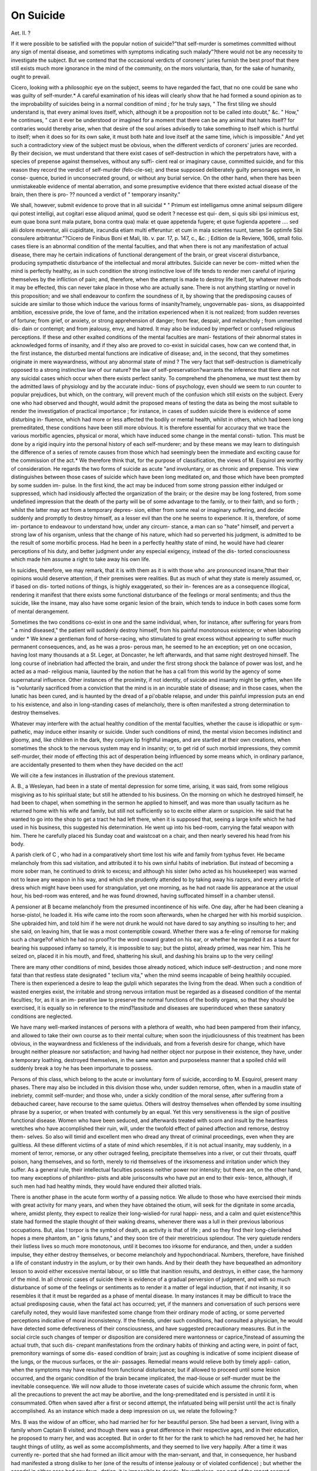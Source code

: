 On Suicide
============

Aet. II. ?

If it were possible to be satisfied with the popular notion of
suicide?"that self-murder is sometimes committed without any
sign of mental disease, and sometimes with symptoms indicating
such malady"?there would not be any necessity to investigate the
subject. But we contend that the occasional verdicts of coroners'
juries furnish the best proof that there still exists much more
ignorance in the mind of the community, on the mors voluntaria,
than, for the sake of humanity, ought to prevail.

Cicero, looking with a philosophic eye on the subject, seems to
have regarded the fact, that no one could be sane who was guilty
of self-murder.* A careful examination of his ideas will clearly
show that he had formed a sound opinion as to the improbability
of suicides being in a normal condition of mind ; for he truly says,
" The first tiling we should understand is, that every animal loves
itself, which, although it be a proposition not to be called into
doubt," &c. " How," he continues, " can it ever be understood or
imagined for a moment that there can be any animal that hates
itself? for contraries would thereby arise, when that desire of
the soul arises advisedly to take something to itself which is
hurtful to itself; when it does so for its own sake, it must both
hate and love itself at the same time, ivhich is impossible."
And yet such a contradictory view of the subject must be
obvious, when the different verdicts of coroners' juries are
recorded. By their decision, we must understand that there
exist cases of self-destruction in which the perpetrators have,
with a species of prepense against themselves, without any suffi-
cient real or imaginary cause, committed suicide, and for this
reason they record the verdict of self-murder (felo-cle-se); and
these supposed deliberately guilty personages were, in conse-
quence, buried in unconsecrated ground, or without any burial
service. On the other hand, when there has been unmistakeable
evidence of mental aberration, and some presumptive evidence
that there existed actual disease of the brain, then there is pro- ??
nounced a verdict of " temporary insanity."

We shall, however, submit evidence to prove that in all suicidal
* " Primum est intelligamus omne animal seipsum diligere qui potest
intelligi, aut cogitari esse aliquod animal, quod se oderit ? necesse est qui-
dem, si quis sibi ipsi inimicus est, eum quae bona sunt mala putare, bona contra
qua) mala: et quae appetenda fugere; et quse fugienda appetere .... sed alii
dolore moventur, alii cupiditate, iracundia etiam multi efferuntur: et cum in
mala scientes ruunt, tamen Se optimfe Sibi consulere arbitrantur."?Cicero de
Finibus Boni et Mali, lib. v. par. 17, p. 147, c., &c. ; Edition de la Reviere, 1606,
small folio. 
cases tliere is an abnormal condition of the mental faculties, and
that when there is not any manifestation of actual disease, there
may he certain indications of functional derangement of the brain,
or great visceral disturbance, producing sympathetic disturbance of
the intellectual and moral attributes. Suicide can never be com-
mitted when the mind is perfectly healthy, as in such condition
the strong instinctive love of life tends to render men careful of
injuring themselves by the infliction of pain; and, therefore, when
the attempt is made to destroy life itself, by whatever methods it
may be effected, this can never take place in those who are actually
sane. There is not anything startling or novel in this proposition;
and we shall endeavour to confirm the soundness of it, by showing
that the predisposing causes of suicide are similar to those which
induce the various forms of insanity?namely, ungovernable pas-
sions, as disappointed ambition, excessive pride, the love of fame,
and the irritation experienced when it is not realized; from sudden
reverses of fortune; from grief, or anxiety, or strong apprehension of
danger; from fear, despair, and melancholy ; from unmerited dis-
dain or contempt; and from jealousy, envy, and hatred. It may
also be induced by imperfect or confused religious perceptions. If
these and other exalted conditions of the mental faculties are mani-
festations of their abnormal states in acknowledged forms of
insanity, and if they also are proved to co-exist in suicidal cases,
how can we contend that, in the first instance, the disturbed
mental functions are indicative of disease; and, in the second,
that they sometimes originate in mere waywardness, without any
abnormal state of mind ? The very fact that self-destruction is
diametrically opposed to a strong instinctive law of our nature?
the law of self-preservation?warrants the inference that tliere are
not any suicidal cases which occur when there exists perfect
sanity. To comprehend the phenomena, we must test them
by the admitted laws of physiology and by the accurate induc-
tions of psychology, even should we seem to run counter to
popular prejudices, but which, on the contrary, will prevent
much of the confusion which still exists on the subject.
Every one who had observed and thought, would admit the
proposed means of testing the data as being the most suitable to
render the investigation of practical importance ; for instance, in
cases of sudden suicide there is evidence of some disturbing in-
fluence, which had more or less affected the bodily or mental
health, whilst in others, which had been long premeditated, these
conditions have been still more obvious. It is therefore essential
for accuracy that we trace the various morbific agencies, physical
or moral, which have induced some change in the mental consti-
tution. This must be done by a rigid inquiry into the personal
history of each self-murderer; and by these means we may learn to distinguish the difference of a series of remote causes from
those which had seemingly been the immediate and exciting cause
for the commission of the act.* We therefore think that, for the
purpose of classification, the views of M. Esquirol are worthy of
consideration. He regards the two forms of suicide as acute "and
involuntary, or as chronic and prepense. This view distinguishes
between those cases of suicide which have been long meditated
on, and those which have been prompted by some sudden im-
pulse. In the first kind, the act may be induced from some strong
passion either indulged or suppressed, which had insidiously
affected the organization of the brain; or the desire may be long
fostered, from some undefined impression that the death of the
party will be of some advantage to the family, or to their faith,
and so forth ; whilst the latter may act from a temporary depres-
sion, either from some real or imaginary suffering, and decide
suddenly and promptly to destroy himself, as a lesser evil than
the one he seems to experience. It is, therefore, of some im-
portance to endeavour to understand how, under any circum-
stance, a man can so "hate" himself, and pervert a strong law
of his organism, unless that the change of his nature, which
had so perverted his judgment, is admitted to be the result of
some morbific process. Had he been in a perfectly healthy state
of mind, he would have had clearer perceptions of his duty, and
better judgment under any especial exigency, instead of the dis-
torted consciousness which made him assume a right to take away
his own life.

In suicides, therefore, we may remark, that it is with them as it
is with those who .are pronounced insane,?that their opinions
would deserve attention, if their premises were realities. But as
much of what they state is merely assumed, or, if based on dis-
torted notions of things, is highly exaggerated, so their in-
ferences are as a consequence illogical, rendering it manifest
that there exists some functional disturbance of the feelings or
moral sentiments; and thus the suicide, like the insane, may also
have some organic lesion of the brain, which tends to induce in
both cases some form of mental derangement.

Sometimes the two conditions co-exist in one and the same
individual, when, for instance, after suffering for years from " a
mind diseased," the patient will suddenly destroy himself, from
his painful monotonous existence; or when labouring under
* We knew a gentleman fond of horse-racing, who stimulated to great excess
without appearing to suffer much permanent consequences, and, as he was a pros-
perous man, he seemed to he an exception; yet on one occasion, having lost many
thousands at a St. Leger, at Doncaster, he left afterwards, and that same night
destroyed himself. The long course of inebriation had affected the brain, and
under the first strong shock the balance of power was lost, and he acted as a mad-
religious mania, liaunted by the notion that he has a call from
this world by the agency of some supernatural influence.
Other instances of the proximity, if not identity, of suicide
and insanity might be grtfen, when life is "voluntarily sacrificed
from a conviction that the mind is in an incurable state of
disease; and in those cases, when the lunatic has been cured, and
is haunted by the dread of a pi'obable relapse, and under this
painful impression puts an end to his existence, and also in
long-standing cases of melancholy, there is often manifested a
strong determination to destroy themselves.

Whatever may interfere with the actual healthy condition of
the mental faculties, whether the cause is idiopathic or sym-
pathetic, may induce either insanity or suicide. Under such
conditions of mind, the mental vision becomes indistinct and
gloomy, and, like children in the dark, they conjure lip frightful
images, and are startled at their own creations, when sometimes
the shock to the nervous system may end in insanity; or, to get
rid of such morbid impressions, they commit self-murder, their
mode of effecting this act of desperation being influenced by some
means which, in ordinary parlance, are accidentally presented to
them when they have decided on the act!

We will cite a few instances in illustration of the previous
statement.

A. B., a Wesleyan, had been in a state of mental depression for
some time, arising, it was said, from some religious misgiving as
to his spiritual state; but still he attended to his business. On
the morning on which he destroyed himself, he had been to
chapel, when something in the sermon he applied to himself, and
was more than usually taciturn as he returned home with his wife
and family, but still not sufficiently so to excite either alarm or
suspicion. He said that he wanted to go into the shop to get a
tract he had left there, when it is supposed that, seeing a large
knife which he had used in his business, this suggested his
determination. He went up into his bed-room, carrying the fatal
weapon with him. There he carefully placed his Sunday coat
and waistcoat on a chair, and then nearly severed his head from
his body.

A parish clerk of C , who had in a comparatively short
time lost his wife and family from typhus fever. He became
melancholy from this sad visitation, and attributed it to his own
sinful habits of inebriation. But instead of becoming a more
sober man, he continued to drink to excess; and although his
sister (who acted as his housekeeper) was warned not to leave
any weapon in his way, and which she prudently attended to by
taking away his razors, and every article of dress which might
have been used for strangulation, yet one morning, as he had not
raade liis appearance at the usual hour, his bed-room was entered,
and he was found drowned, having suffocated himself in a
chamber utensil.

A pensioner at B  became melancholy from the presumed
incontinence of his wife. One day, after he had been cleaning a
horse-pistol, he loaded it. His wife came into the room soon
afterwards, when he charged her with his morbid suspicion. She
upbraided him, and told him if he were not drunk he would not
have dared to say anything so insulting to her; and she said, on
leaving him, that lie was a most contemptible coward. Whether
there was a fe-eling of remorse for making such a charge?of which
he had no proof?or the word coward grated on his ear, or whether
he regarded it as a taunt for bearing his supposed infamy so
tamely, it is impossible to say; but the pistol, already primed,
was near him. This he seized on, placed it in his mouth, and
fired, shattering his skull, and dashing his brains up to the very
ceiling!

There are many other conditions of mind, besides those already
noticed, which induce self-destruction ; and none more fatal than
that restless state designated " teclium vita," when the mind
seems incapable of being healthily occupied. There is then
experienced a desire to leap the gulpli which separates the living
from the dead. When such a condition of wasted energies exist,
the irritable and strong nervous irritation must be regarded as a
diseased condition of the mental faculties; for, as it is an im-
perative law to preserve the normal functions of the bodily organs,
so that they should be exercised, it is equally so in reference to
the mind?lassitude and diseases are superinduced when these
sanatory conditions are neglected.

We have many well-marked instances of persons with a plethora
of wealth, who had been pampered from their infancy, and
allowed to take their own course as to their mental culture;
when soon the injudiciousness of this treatment has been obvious,
in the waywardness and fickleness of the individuals, and from a
feverish desire for change, which have brought neither pleasure
nor satisfaction; and having had neither object nor purpose in
their existence, they have, under a temporary loathing, destroyed
themselves, in the same wanton and purposeless manner that a
spoiled child will suddenly break a toy he has been importunate
to possess.

Persons of this class, which belong to the acute or involuntary
form of suicide, according to M. Esquirol, present many phases.
There may also be included in this division those who, under
sudden remorse, often, when in a maudlin state of inebriety,
commit self-murder; and those who, under a sickly condition of
the moral sense, after suffering from a debauched career, have
recourse to the same quietus. Others will destroy themselves
when offended by some insulting phrase by a superior, or when
treated with contumely by an equal. Yet this very sensitiveness
is the sign of positive functional disease. Women who have been
seduced, and afterwards treated with scorn and insult by the
heartless wretches who have accomplished their ruin, will, under
the twofold effect of pained affection and remorse, destroy them-
selves. So also will timid and excellent men who dread any
threat of criminal proceedings, even when they are guiltless. All
these different victims of a state of mind which resembles, if it is
not actual insanity, may suddenly, in a moment of terror,
remorse, or any other outraged feeling, precipitate themselves
into a river, or cut their throats, quaff poison, hang themselves,
and so forth, merely to rid themselves of the irksomeness and
irritation under which they suffer. As a general rule, their
intellectual faculties possess neither power nor intensity; but
there are, on the other hand, too many exceptions of philanthro-
pists and able jurisconsults who have put an end to their exis-
tence, although, if such men had had healthy minds, they would
have endured their allotted trials.

There is another phase in the acute form worthy of a passing
notice. We allude to those who have exercised their minds with
great activity for many years, and when they have obtained the
otium, will seek for the dignitate in some arcadia, where, amidst
plenty, they expect to realize their long-wislied-for rural happi-
ness, and a calm and quiet existence?this state had formed the
staple thought of their waking dreams, whenever there was a lull
in their previous laborious occupations. But, alas ! torpor is the
symbol of death, as activity is that of life ; and so they find their
long-clierished hopes a mere phantom, an " ignis fatuns," and
they soon tire of their meretricious splendour. The very quietude
renders their listless lives so much more monotonous, until it
becomes too irksome for endurance, and then, under a sudden
impulse, they either destroy themselves, or become melancholy
and hypochondriacal. Numbers, therefore, have finished a life
of constant industry in the asylum, or by their own hands. And
by their death they have bequeathed an admonitory lesson to
avoid either excessive mental labour, or so little that inanition
results, and destroys, in either case, the harmony of the mind.
In all chronic cases of suicide there is evidence of a gradual
perversion of judgment, and with so much disturbance of some
of the feelings or sentiments as to render it a matter of legal
induction, that if not insanity, it so resembles it that it must be
regarded as a phase of mental disease. In many instances it may
be difficult to trace the actual predisposing cause, when the fatal
act has occurred; yet, if the manners and conversation of such
persons were carefully noted, they would liave manifested some
change from their ordinary mode of acting, or some perverted
perceptions indicative of moral inconsistency. If the friends,
under such conditions, had consulted a physician, he would have
detected some defectiveness of their consciousness, and have
suggested precautionary measures. But in the social circle such
changes of temper or disposition are considered mere wantonness
or caprice,?instead of assuming the actual truth, that such dis-
crepant manifestations from the ordinary habits of thinking and
acting were, in point of fact, premonitory warnings of some dis-
eased condition of brain; just as coughing is indicative of some
incipient disease of the lungs, or the mucous surfaces, or the air-
passages. Remedial means would relieve both by timely appli-
cation, when the symptoms may have resulted from functional
disturbance; but if allowed to proceed until some lesion occurred,
and the organic condition of the brain became implicated, the
mad-liouse or self-murder must be the inevitable consequence.
We will now allude to those inveterate cases of suicide which
assume the chronic form, when all the precautions to prevent the
act may be abortive, and the long-premeditated end is persisted in
until it is consummated. Often when saved after a first or second
attempt, the infatuated being will persist until the act is finally
accomplished. As an instance which made a deep impression
on us, we relate the following:?

Mrs. B was the widow of an officer, who had married her
for her beautiful person. She had been a servant, living with a
family whom Captain B  visited; and though there was a
great difference in their respective ages, and in their education, he
proposed to marry her, and was accepted. But in order to fit
her for the rank to which he had removed her, he had her taught
things of utility, as well as some accomplishments, and they
seemed to live very happily. After a time it was currently re-
ported that she had formed an illicit amour with the man-servant,
and that, in consequence, her husband had manifested a strong
dislike to her (one of the results of intense jealousy or of violated
confidence) ; but whether the scandal in either case had any foun-
dation, it is impossible to decide. Nevertheless, one part of the
report seemed correct,?they did not live so harmoniously as they
had previously done. The captain had a short and sudden ill-
ness, and was gathered to his fathers, attended with military
honours. His widow covered herself, not with sackcloth and
ashes, but deep crape, and seemed greatly affected at the loss of such
a good and true man. He left her independent, but not rich, and
she continued to live in a respectable position. Soon after this
event the man-servant married, and Mrs. B?;? began to droop,
and became melancholy; and the gossips affirmed that she was
piqued that lier paramour liad forsaken her, and that her mental
disease arose from the chagrin of offended vanity, and some re-
morse that she had sinned against the man who had treated her
so generously, and with so much consideration. Instead of rally-
ing, her mental sickness assumed a more chronic form ; and one
day our quiet and respectable neighbourhood was startled by the
report that " Mrs. B  had cut her own throat!" Knowing
her medical man, some of our family inquired as to the correct-
ness of this statement, and he confirmed its literal truth. The
wound was not mortal, but she was weak from loss of blood, yet
.it was thought she would recover; but a nurse was placed to
watch, lest she should attempt to tear open the wound. After a
few weeks we saw her, pale yet beautiful, and with such a melan-
choly expression as would have rendered her a charming model
for a Magdalen. Months passed away, and she seemed, if not
happy, yet reconciled to life. She renewed her pastimes, and
occasionally saw company. Yet when it was supposed that she
liad recovered her mental health, we heard that she had lmng
herself! The servant, who found her suspended, cut her down
and sent for a medical man. She was again restored to life, when
she expressed her deep regret that she had been guilty of such
an act.

Her remorse must have been the result of some real or imagi-
nary cause; for about six weeks after the latter circumstance, she
went out one morning very early, dressed in a riding-habit, but
not returning to breakfast, a hue-and-cry was raised, and after a
search of some hours, she was discovered drowned in a mill-
pond. Though dead, she looked beautiful. Her long brown
eyelashes, though closed, and her rich profusion of the same
coloured hair, contrasted well with her dark-green habit, and
gave her the appearance of one in a calm sleep ; but in her hands
there was grass, which she must have seized from the bank, as if
there had been some sudden return of healthy consciousness, and
a desire to prevent the death she had so perseveringly sought.
The latter may have resulted from the sudden plunge into the
cold water, and the tonic effect it temporarily produced on her
brain ; but she was too much entangled by her dress to save her
self, and the current was so strong that she had drifted a long-
way from the place where her hat lay. The verdict of the jury
was " Temporary insanity."

In this case, however imperfectly sketched, there is sufficient
data to trace the predisposing causes of her morbid condition.
Any woman who had yielded to her prepossession in favour of
one in an inferior grade, would have both her affection and vanity
pained^ if he proved worthless and untrustworthy. In Mrs.
13 's case, she had been neglected by the very man to whom
slie had sacrificed honour and conjugal duties; and there was,
besides, " the still small voice" that taunted that she had sinned too
deeply even for repentance, as she could not now compensate for
the injury she had done to her excellent husband ; and young and
beautiful though she continued, her remorse was so great that she
loathed her existence ! Yet no one would affirm, if this history
of the causes which induced her mental condition is correct, that
she was sane when she persisted in the fixed idea of destroying
herself. The evidence submitted is important, as showing how
the balance may be disturbed in a sensitive mind, when the
moral sense becomes morbidly affected; and we have some clu&
to explain the whole change in her mental constitution, and the
derangement which subsequently supervened?a derangement
which tended to subvert the instinctive love of life, and to induce
a constant desire for its annihilation. We might say, that even
when a verdict of " Not proven" is substituted, so far as the actual
guilt of such a being,?yet the whole history of the case, and the
catastrophe, renders it a matter of presumptive proof that there
was some painful state of the moral sentiments, which had quite
metamorphosed one fitted for healthy enjoyment to seek for death
in the midst of more means of happiness than she could ever have
anticipated.

We will now give a case, when a similar result ensued, not
from any moral delinquency, but from a threat to prefer a charge
which would fix a stigma on one whose character was un-
blemished. We quote the facts from the narrative portion of a
lecture delivered by E. P. Hurlbut, Esq., before the Mechanics'
Institution of New York, " On the Legal Protection of the Sen-
timents and Feelings." After many apposite and sound views
having reference to his especial subject, the lecturer said:?
" Many of you, doubtless, remember a case of suicide by a young
gentleman in this city, some two years ago, who rushed to the top of
his house, which was three stories high, and precipitated himself thence
upon the pavement below, thus occasioning his awful and instantaneous
death. A few weeks before this melancholy event he was in perfect
health, mingling with fellow-citizens, having their highest respect, and
the attachment of many warm and devoted friends. His domestic
character was a model of the most affectionate kindness and perfect
devotion to the happiness of his mother (his only surviving parent)
and his brothers and sisters. His charities were liberal; no worthy
applicant for aid went away empty from his door. He was generous
to a fault. His integrity was of the highest order, and he preserved the
most unsullied honour ; it was his soul?his life. In fine, he was one
of the noblest young men I had ever known, and one whose memory
I shall always cherish to the latest hour of my life. I would it were
divested of the story of his unhappy fate !

" A few days before his melancholy death he called upon me, under
great excitement of mind, and stated to me, more as a friend than as his
professional adviser, the details of a conspiracy formed by several aban-
doned people in this city to extort money from him, one of whom had
sought his acquaintance to ask charity, and who had received pecuniary
relief at his hands. The conspirators had a scurrilous paper in their
interest, and a threat of a libellous publication had been made in its
columns. This was his concern at the time of his visit to me. I inquired
into the whole matter with great interest and anxiety. I know the
truth of his case, and I know to a moral certainty that there was not
a shadow of a just foundation for the least censure on his fair fame. I
advised his treating the conspirators with utter contempt, and to pay
them not the least attention. He soon after received from some lawyer,
who read the laws but to violate their spirit, and whose moral nature
was attuned to the work of mischief, further intimation that the con-
spiracy was to be further consummated by a suit at law. He brooded
over the matter till sleep and rest forsook him. The scurrilous print
came out with its brutal libel, and its victim fell beneath the stroke.
" When he next called upon me, which was the day after publica-
tion, I think his whole appearance was that of a maniac; and his wild
exclamations, his intense mental suffering, amounting to the most dread-
ful agony, baffled description. Alas! 1 could not soothe his wounded
spirit; he was taken to his home, and when inquired after the next
opportunity, I learned his death. This man was murdered, and the
murderers live unmolested by the law."

The lines marked in italics are ours; and we have not any
hesitation to say, that had this excellent young man, whose
moral susceptibilities were so fearfully deranged by a foul libel,
consulted a physician instead of his legal adviser (though an
estimable and intelligent man), some means would have been
suggested, and the horrid catastrophe might have been prevented.
Cases of the acute form of suicide, as M. Esquirol would have
designated the one given by Mr. Hurlbut, are rare in comparison
with those which assume a more chronic form ; and yet such acute
and sudden development of the suicidal tendency furnishes the
clearest psychological evidence of functional disturbance of the
mental constitution, indicated by defective ratiocination' and a
derangement of all the moral perceptions. Like in monomaniacs,
they have the one idea which haunts their imagination, and death
to them is the only means of exorcising it. In our experience
we have remarked that such persons are of a highly sensitive
organization, the intensity of which is greatly increased by their
nervous or bilious temperament. Examples have been already
given that the predisposing causes may he sudden pecuniary
embarrassment, real or fancied jealousy, or the dread of infamy,
and so forth, and which, by arousing into fearful activity some of
the affective faculties, destroy the mental harmony, and then in a
fit of desperation life is sacrificed. In Mr. Hurlbut's case, a man
of pure mind and life was so disturbed by threats whicli he sup-
posed would, though innocent, still stamp him with ignominy, that
liis existence became to him intolerable. Even in such acute
forms, when the suicidal act is perpetrated, there is unmistakable
evidence of positive insanity. Such disturbing influences might
occur to individuals of merely a lymphatic temperament, although
the process would be more tardy, but ultimately similar con-
sequences might result. An individual of this kind would brood
over the source of his irritation, and gradually affect the healthy
action of the brain, and then his life's drama might suddenly
terminate in an act of apparent deliberate self-destruction.

In both the acute and chronic forms of suicide, the mind is
clearly in an unsound state?an opinion which has already been
advocated in this and other journals. The cases of suicide whicli
have been regarded as exceptional, are those wherein the act has
been committed with apparent deliberation, and with a coolness
worthy of right and praiseworthy objects : such as when life has
been voluntarily sacrificed under the impression of an incurable
disease, and a deliberate determination to avoid a continuation
of the suffering experienced. But persons who have committed
suicide under such circumstances, have reasoned contrary to all
sound data, and in violation of the strong instinctive feeling of
self-preservation. It is true that they may have had their per-
ceptions sympathetically perverted by the fixed sensation of fear
with which they are impressed, and would not be regarded as
actually sane by the competent physician who had studied the
effects of suffering on the vital organs, and the disturbing in-
fluence of continued pain on the organs of thought and feeling.
So, also, although there are cases on record when persons under
pecuniary difficulties have destroyed themselves, apparently with
great coolness and deliberation, yet this should not be regarded
as any proof of their sanity, inasmuch as all who are in embar-
rassed circumstances do not destroy themselves. Hence the
inference must be, that when they do so they act insanely, being
predisposed, from some defect of their organization or education,
to distinguish what are the legitimate acts of a man's volition,
and what are interdicted in the very constitution of the mind in
its relation to the Divine Author.

The following case, which induced a jury to pronounce a ver-
dict of felo-de-se?as, in their judgment, the voluntary death was
the act of a sane man?is cited to show that even the evidence on
which that opinion was founded, furnished indubitable testimony
to the contrary. We are forced to quote from memory, having
mislaid the newspaper (published at Chelmsford) containing the
report:?

11 Some years since, a gentleman of the name of D? arrived at Saffron
Waldon, in Essex, in a post-cliaise, from Dunmow, and drove up to
the principal inn. He was by profession a surgeon-dentist.

" The morning after his arrival he called on some of the medical
men, who, finding him a man of cultivated mind, and with a respect-
able knowledge of his pursuit, promised him theii ^support. He inti-
mated his intention to deliver a lecture at the Town-hall, ' On the
Natural History of the Teeth.' He therefore issued a circular inti-
mating the evening on which it would be given, and, at the same time,
announcing that he might be consulted daily.

" Some of the medical men who attended his lecture were still more
satisfied with his qualifications, and pleased with his polite and urbane
manners. He is represented as a man with an intelligent expression,
dark eyes and hair, a blond colour, with an aquiline nose and good
mouth, and that he made a favourable impression on his auditory.
" He gave little trouble at the inn, and was rather abstemious in his
habits. On the Saturday, just a week after his arrival, he was ob-
served to be very moody; but still this did not produce any unfavourable
impression, much less any suspicion as to the actual condition of his
mind. On the contrary, it was attributed to his ill-success, as he had
had but one professional visit.

" The next morning, as he did not make his appearance for his
breakfast, some misgiving was felt, and the waiter went to see if he were
indisposed. As he received no answer when he knocked, he tried the
door, and found it locked. A forcible entrance was made, and the poor
fellow was found dead on the floor, lying in a pool of blood, as he had
effectually severed the carotids with a razor!

" It was then remembered that he had been heard pacing about his
room for some time after he retired, during which he had taken the
precaution to destroy every scrap of paper, and to cut out the marks
on his linen, as if to prevent all clue to his personal identity. And he
had also addressed a letter to the jury, prior to the performance of his
last fatal act. This document commenced by stating that he had long
battled with misfortune, and his whole life had been a series of impo-
tent struggles; that his ill-success arose from no fault of his own, so
that he had no other alternative but death. He then went on to say,
that some would deem his act as extreme cowardice; and others, that
it was one of daring presumption to his God; that this latter was a
mere personal matter between himself and his Maker, and that he
believed that the Great Author judged of motives, and that he did not
doubt of being pardoned. Then he continued thus: ' This act of mine
is clearly an act of self-murder, and the verdict must be felo-de-se
Finally, he spoke of his obligations,?that he had paid up his account
to the previous day; and lie requested that his instruments might be
sold to liquidate the remaining debt, and the surplus to be given to
the servants, to whom he had not given any gratuity, &c.
" The jury brought in the verdict he had pronounced on himself.
He was buried on the cross-roads near the town, and a stake driven
through his body."

In this brief view there is furnished evidence of unsound-
ness of mind ; for with his previous experience of the tardiness
of professional application, and with the evidence of his positive
integrity, it might have been supposed that he woukl have
avoided the expense of travelling post, and sojourning at an inn;
and that if he had been actually sane, that he would have econo-
mized his means by taking some reasonable apartments, and thus
been enabled to await with some little patience the chance of
replenishing his almost exhausted exchequer. So much for the
facts which ultimately induced him to commit suicide. But
there are other moral aspects which may be worth noting. He
seemed to lack moral courage, or any firm reliance on Providence,
otherwise he would have struggled on even had his prospects
been still more gloomy.

The jury considered that his letter furnished strong evidence
of self-felony, induced by a deliberate criminal intention against
his own person ; and that his justification, though erroneous, was
a proof of his sanity. For our part, we should decide the con-
trary by the presumptuous and contumacious manner in which
he justified his act. Had he been sane, he could not have spoken
with such flippancy of the Majesty of Heaven. It may be
said that if this constitutes a proof, then all inveterately sceptical
persons should be regarded as lunatics. If they are not so in
the eye of the law, they certainly indicate proofs of a want of
harmony of the mental faculties ; and we must decide in the case
of D , that he indicated some defective conditions of the
religious perceptions, either from some defectiveness in his mental
constitution, or by some warping from defective culture. The
inference we have drawn as to his actual abnormal state of mind
is capable of some further presumptive proof, if we investigate
what strong motive might have influenced him in urging a ver-
dict of /elo-cle-se.

We may mention, incidentally, that a gentleman at Saffron
Waldon told us "that D had a fine Oriental physiognomy,
and that he felt assured that he had been born an Israelite."
This fact would explain the difficulty, that amidst the distraction
and want of confidence resulting from his scepticism on spiritual
subjects, there seemed to lurk the prejudice of his people, that
if he could not be buried " in the cave of Machpelah," where his
ancestors lay, that he would prefer unconsecrated ground rather
than lay in the consecrated ground of any other form of religious
belief. Now, whether the suicidal act had been the result of
long deliberation, or from a sudden impulse, the insanity is obvious
from the incoherence of the reason for the act, and that his very
conclusions had simply resulted from his incapacity of perceiving
the erroneous data of his premises?so that the inferences which
had induced the deed itself were absolutely unsound, and posi-
tively absurd. If this victim had been actually sane, his crime
would be greatly aggravated; for in committing the sin he had
seemed reckless of consequences, and had added to his ill-deed
the great offence of using insulting language to Him whose law
he had determined to violate. We, however, cannot hesitate to
decide that his conduct marked one of decidedly unsound mind.
This induction is founded on positive data, particularly if we
reflect on the predisposing causes of suicide, which are found to
be precisely similar to those which induce some of the forms of
insanity, so that it would seem in all cases that it is difficult to
draw the line of demarcation. In both there is evidence of some
disease of the mental faculties.

If we were to indicate any particular form of the affection by
which to specify the perfect analogy between suicidal cases and
insanity, we would instance certain states of the domestic feelings
induced by some sudden and strong emotion which tends to make
persons so powerfully deranged, that for a time they will " play
such fantastic tricks before high heaven" as to give evidence of
some morbid aberration of mind, which might be of temporary
duration if medical aid had been procured, but which assumes a
permanent form of disease if neglected, and then it might end
in fits of despair, revenge, murder, or suicide. Nay, there are
instances of both crimes being perpetrated at one and the same
time.

The following case will illustrate the latter statement:?One
night, during our visit at H , we heard a report that Mr.
had murdered his wife, set fire to his house, and then killed him-
self. We went with some gentlemen to visit the tragic scene.
The premises had been fired at different places, in an apparently
deliberate manner. In the bed-room, in which lay the murderer
and suicide, we found the bed-curtains burnt to tinder, presenting
a crape-like mourning where the innocent victim lay, through
whose head a pistol-ball had penetrated the brain. She was
lying in a pool of blood, whilst the corpse of her husband was
stretched on the carpet, cold and stiff, with a pistol close to his
temple!

The circumstance itself excited great commiseration for the
murdered lady, as her death seemed to have been the result of
previous deliberation. This was confirmed by the evidence at
the coroner s inquest. It was proved that on the previous
Saturday the suicide had sent two poisoned loaves to his sons,
who were at a boarding-school; but, in consequence of the
tragedy taking place so soon, information was forwarded to
prevent their being eaten. It was also stated by one of the
servants, that, on hearing the pistol fired in her mistress's bed-
room, she took a light to ascertain what was the matter; that
she spoke to her mistress, hut did not receive any answer; and
that then she beheld the curtains in a blaze. In the midst of her
terror, and at the hazard of burning herself, she took means
to ascertain if her mistress was there; and just as she obtained
proof of the fact, and began to make an alarm, her master rushed
in like a fury. She fled, and he fired at her, but missed; and she
had scarcely regained her own room, when she heard another
report, and a heavy fall. All the servants screamed, and rushed
to the street; their screams, and the appearance of fire, brought
immediate assistance, when the latter was put out, and the horrid
affair was then revealed. The whole town was in a state of
excitement, and every one marvelled what could have been the
cause for such a series of unnatural and savage acts.

Mr. was reputed to be a rich merchant; was a professor
of religion; and lived, to all appearance, on terms of affection with
his wife and family?so much so, that it was observed that, when
he went for a morning walk, or to church, some of his children
usually accompanied him. Besides, he was a man of gentlemanly
bearing, seemingly kind in his manners, and generally punctual
in his engagements. But, on investigation, it was discovered
that his affairs were embarrassed; he had two establishments
to keep, and two families to clothe and feed; for it appeared he
had had a paramour with whom he cohabited, either before or
soon after his marriage. To understand, therefore, the probable
condition of his mind prior to the final catastrophe, we must
reflect that he was not like a common, vulgar, uneducated man;
he was well versed in his relative duties to his family, to society,
and to his God; and he could not blink the sinfulness of his
career, and the despicable acts he had to commit in order to con-
ceal his immoral conduct;?then, again, his affairs had become so
involved, that he could not continue to ward off the infamy of
his conduct. These things, conjointly, must have fretted him
greatly, and affected his moral sense, whose "still small voice"
must have continually tortured him, and denounced his follies
and his crimes,?and thus he was ultimately driven mad. For one
of the strongest collateral evidences of his insanity is manifested
by the fact that, whilst he endeavoured to destroy his legitimate
children and his wife (a most charming woman), he did not try
to injure those who, in the eye of the law and in the judgment of
society, had not similar claims on him.

Who could pronounce Mr. to be sane ? He had placed
tallow candles in different cupboards, which he set fire to just
about the time he had intended to shoot his wife and himself,
under the unsound assumption that his whole residence would be
burned to the ground, and that then no evidence would exist to
implicate him, or to explain the origin of the horrid affair. If
his mind had been in a healthy state when he concocted his
diabolical scheme, he would have been certain of exposure and in-
famy ; he would have thought, that if the servants smelt fire, or the
flames were visible,?and if to these be added the report of pistols,
he would have calculated that alarm would be given, and that, as
a natural consequence, the double murder would be discovered,
and that an exposure would be made of his immoral duplicity,
and the desperate condition of his pecuniary affairs.

We have deemed it right to mention these facts, as, by their
means, we can trace all the incidents which predisposed the state
of his'mental faculties, and induced the fearful tragedy we have
narrated. His duplicity caused too much strain and tension on
the brain, and could only tend to mental derangement. He used
to go to the counting-house, and return to dine with his family;
but much of the time which should have been spent in business
was devoted to his immoral purposes. Can it then be wondered
at, that he was in a constant state of irritation ? And he must
have had an incessant struggle how to rid himself of his moral
annoyance, and to relieve himself of his pecuniary liabilities, until
at length his own preservation became the all-absorbing subject
of his mind. This constant painful excitement made him dwell
on the means of avoiding certain infamy; this one thought
engrossed his whole attention; and it at length manifested so
much intensity, that his judgment lost its influence, and his
moral sense became so depraved, that it could no longer exert
any restraining influence over his conduct. And when the
balance of power was thus lost, the selfish idea then suggested
no other alternative?infamy or annihilation! In the arrange-
ments he made, he showed an absence of all common sense?a
mere muddled state of brain, which defeated bis own tortuous
policy, and thwarted the intention of the result of his desperate
plan. If he had not been a slave or a coward,?made so by his
strong desire to prevent the public disgrace that awaited him,
should any exposition of his conduct take place,?he would not
have attempted to kill his own offspring with poison, murdered
his wife, attempted the life of a servant, set fire to his house, and,
as a finale, destroyed himself.

There is one practical lesson derived from this melancholy and
fatal history?namely, that when any of the feelings obtain such
despotic influence, there cannot be any sane perception, and self-
control is then more or less defective; and then the intensity of
the selfish propensities increases inversely, in proportion as the
moral sentiments become torpid,?the latter lose all influence
over the actions, whilst reason is too feeble to whisper a protest
so as to restrain or save the victim of passion, even when the
most criminal actions are contemplated. In the case of Mr. ,
there was a feverish condition of mind; he either had not time, or
else he could not deliberate on the consequences; and then he
was the victim of disease, hurried onwards to the frightful gulf
without one thought of the actual danger until he had perpe-
trated the first deed of violence, and was then driven irresistibly
on, and in a reckless and desperate mood consummated the last
act of madness.

We think it not improbable that many domestic tragedies are the
result of some moral compromise in the first instance, and not
always from any strong natural criminal tendency. Whatever,
therefore, tends to affect the mind's harmony, is fatal to its health.
It matters not what the disturbing influence may be,?if it disturbs
the whole thinking process, then it is certain to induce some
form of mental alienation. Whatever, then, may become a fixed
idea, assumes a palpability, having all the vividness of an actual
picture, which so impresses the mental vision, that every other
thought is rendered confused and indistinct, until a sensation is
experienced that the only way of getting rid of the phantasma is by
self-murder. We think, in Mr. 's case, the verdict of the jury
was " Temporary insanityand they were right in saying so, par-
ticularly as it was remembered that for some weeks before the sad
occurrence there was observed some alteration in his manner.
He was more irritable, and less attentive to his toilet; he drank
more wine, was more abstracted and taciturn, and betrayed more
impatience than was his wont. If these symptoms had been re-
garded as indicating some abnormal condition of the mental
faculties, the miserable result might have been prevented.
In cases where there has not existed any criminal predisposi-
tion to account for these forms of mental derangement, yet some-
what similar results may be induced by an over-sensitiveness of
the nervous system, often from extreme anxiety arising from
great pecuniary difficulties. We could cite some interesting
illustrations, where a chronic form of disease has disturbed the
mind's sanity. The various agencies may act insidiously, until
there is some positive injury to the organization of the brain.
Other important vital organs may be implicated, which, react-
ing on the seat of thought and feeling, aggravate the symp-
toms in the ratio of their disturbing influence. Dr Mantell says
that?

" During the last twenty-five years many cases of suicide have come
under my notice, in which the mental hallucination which led to self-
destruction had depended on lesions of the brain, occasioned by slight
or neglected injuries of the head, to which neither the patient nor his
friends attached any importance. In several instances of self-destruc-
tion without any assignable moral cause, and in which no previous
signs of fatuity or insanity were manifested, I have found, on a post-
if mortem examination, either circumscribed induration, or softening of
the brain, or thickness and adhesions of some portions. The convic-
tion was therefore forced on my mind, that very many of the so-called
nervous or hypochondriacal affections, which are generally considered
imaginary, and dependent on mental emotions, are ascribable to phy-
sical causes, and frequently originate from slight lesions of the brain."
The effect of cold and hunger may induce insanity and suicide,
and which fact is vividly described by Baron Larry as occurring
on the retreat of the French army after the burning of Moscow.
We also know that great misfortunes or deep humiliation to the
proud and sensitive when they become the recipients of alms,
that this degradation will so affect them, that the whole chylo-
poietic viscera become disturbed in their functions, and in their
turn aggravate the morbid condition of the mental faculties.
Thus some painful emotions may so affect the liver, and a state
may be induced of morbid depression, and which may for a time
exist with symptoms of self-destruction, and yet if cured before
the brain is organically affected, the symptoms also cease, and a
healthy instinctive self-preservation supersedes the previously
painful condition. On the contrary, if the hypochondriac is
neglected, under the erroneous impression that the complaint was-
bad temper, then the mental depression which was in the first
instance an effect, becomes a cause, and the suicidal disposition,,
which had only been a symptom, assumes the more chronic form,,
and may be persevered in until the act of self-destruction is
accomplished.

The latter cases are well distinguished from those sudden,
manifestations under a temporary irritation of temper, or the low-
ness of spirits after a debauch, or a quarrel with a lover, and so
forth, when often such persons talk of destroying themselves. In
the majority of such cases the threat is never seriously entertained.
But should these persons, under the impulse of irritation, carry
the threat into effect, if the patients are promptly saved, a re-
action takes place, and they never repeat the folly or the crime of the
attempt; and generally the cure is so effective that not any further
endeavour is made to abridge life. These, however, can never be
oonfounded with patients where there exists a strong tendency to
self-destruction, and which, from the intensity of the desire, must
be regarded as a state of actual disease; sucli a case as that of
Mrs. B , who hung herself, then cut her throat, and finally
drowned herself. For such beings the suggestions of Dr W. A.
F. Brown, for an asylum for patients recovered after an attempt
at.suicide, would be highly, important, and cures might be made
of even sucli chronic cases, unless there existed extensive lesions
either of the brain or its membranes. The following extract from
the article is worthy of attention :?

" No one can read the public papers from barren curiosity, or catch
the moral characteristics of the time, and shut out a conviction of
the frightful increase of suicide meditated and effected." And he
regrets " that the frequency of such events, and the publicity given to
them, often impart to the suicidal disposition an epidemic or imita-
tive character. We may daily observe it stated in the public papers,
that persons who have been prevented from the commission of suicide,
are immediately, on their recovery from the effects of the attempt,
set at liberty, and allowed to return to their friends and home. This
is very questionable humanity. It is, in effect, to deliver unfortunate
beings, a prey to their shame, or sorrow, or madness, to the very
motives of the act they meditated, and will still meditate, and to these
aggravated by exposure and obloquy. Individuals, under such cir-
cumstances, cannot be regarded as responsible, or expected to under-
stand so clearly in which they have been, and are, as to resume at
once those modes of thinking and feeling on which dependence can
be placed, and in which the safety of the miserable beings consists.
Assuredly they are neither trustworthy nor rational, and yet it is
doubtful whether they can be treated as insane. The law forbids that
they should be confined and protected from themselves in an asylum,
however appropriate such a retreat may appear for their condition, and
however closely connected that condition, when analysed, may be
found to be with mental derangement.

That it should have ever been doubted that there are many
symptoms in common between mental derangement and suicide
is indeed a matter of surprise. Place all the phenomena of both
these forms in juxtaposition, and it is impossible to distinguish
the difference of a person with one fixed idea?that of liis own
self-murder, and the different hallucinations which are actual
existences to the mental perceptions of the insane; and that it
should be deemed right in the latter cases to protect the indivi-
duals from injuring themselves, and to abandon suicides to caprice
or accident; circumstances so similar, yet treated so differently,
demonstrate the defectiveness of the state of the laws, arising
from the fact that the distinctions between insanity and suicide
are made rather from the popular views of these different affec-
tions, than from the more certain data of the physiological and
psychological sciences. No one cognisant with medical physics
could possibly say that when there exists a fixed determination
for self-destruction, that it is not a sign of mental disease, because
the very premeditation is opposed to the instinct of the normal
mind. But we have the testimony of many practical and learned
physicians who have given special attention to the subject, and
we find that their experience confirms the a priori reasoning?
that in suicides long meditated there is found, on a post-mortem
examination, some organic lesions of the brain, or some altera- A
* "Lancet."
tion of its structure; and that when no such signs are indicated,
that then the membranes of the brain, or the skull, show some
proof of diseased conditions. By the evidence, therefore, of these
most qualified witnesses, there is confirmed, what might other-
wise appear merely speculative inferences on the predisposing
causes of both these kinds of mental affections. When, however,
in the positively insane and the determined suicide the brain, &c.,
does not appear to be implicated, that is, so far as our experience
can detect, then in both instances it will be found that some of the
organs of vegetative or animal life are in a diseased condition,
and by reflex nervous action affect the organ of thought, and
induce symptoms of such mental derangement, just as if the
mental organs themselves were idiopatliically affected.
We have alluded, incidentally, in the extract from Dr Brown's
paper, to the epidemical form of the suicidal malady, but which
is a subject in itself so very important, as to demand not a mere
passing notice, but an elaborate investigation from more careful
statistical tables than now exist. These tables should be col-
lated from well-marked cases of this kind in counties, districts,
and countries, in which certain special difference should be noted,
not only when they are epidemical, but also when they are
endemical.

If it is admitted that there is such intimate connexion
between particular conditions of the body and the states of the
mental faculties, it is not surprising that, in a low marshy district,
for example, where the malaria induces low forms of fevers, that
in its incipient stage, if one so circumstanced commits suicide,
that others suffering from precisely similar depressing sensations,
should adopt a similar mode of making their quietus. Having
thus alluded to an epidemical fever as liable to induce epidemical
suicide, and that this sort of imitation arises from a similar con-
dition of the bodily and mental faculties; we would now also
call attention to the fact, that a special moral state of a people
may exist, which may render them disposed to listen to any sug-
gestion, even as to the best method of how to kill themselves.
About the year 1818 there was published a brochure in Paris,
recommending ignited charcoal as an easy and agreeable mode
of dying. A programme was given of all the details to be at-
tended to, and a lively description of the modus operandi, when
death was described as advancing in a noiseless way, without
either startling the conscience or the consciousness, and that a
gentle drowsiness covered the senses, and continued to increase,
until the world, and its joys and its sorrows, were oblivious!
The following year, we learn that out of two or three hundred
suicides in Paris, one-fifth of these cases had died from ignited
charcoal. The imitation in this instance arose from a mental
idiosyncrasy, a qtiasi-philosopliical indifference of life, a state often
induced by a conception that all the vital phenomena are the result
of mere bodily organization, and that mind is merely the result
of cerebration, or in other words, a secretion of the cerebrum.
With such opinions men may seem to commit suicide in what,
in ordinary parlance, might be called health ; but as the con-
dition we have named is in violation of all the teachings of
theology, and at variance with the experience of mankind in
general; it would seem that the intellectual and moral defect,
inferred from the incapacity to appreciate the most ennobling
truth, " man's immortality," would be presumptive evidence, if not
of positive insanity, according to any acknowledged legal defini-
tion, yet of that kind of defectiveness of some of the mental
faculties by which scepticism is induced as one of its consequent
hallucinations.

We have noticed, in this country, that when some special mode
of self-destruction has occurred,?as, for example, taking prussic
acid,?that this has become, for a time, the prevailing method of
suicide. And lately, we have observed so many cases of throat-
cutting, that it seems almost epidemical; and yet there has not,
probably, been any acquaintance between any of these infatuated
beings. Among the unfortunate, dissolute, and criminal-minded
among the gentler sex, the mode of seeking a quietus from the ills
of life is by drowning themselves.

Although statistical tables have some relative value in an
investigation of the subject under consideration, yet they are
defective in furnishing data as to the causes which induce the
chronic or acute forms of suicide. The latter knowledge can
only be acquired by an examination into all the antecedents of
each case; and then the medical psychologist would obtain
positive information both how to prevent or cure these forms of
disease, so as to enlighten the public on the subject.

Statistics of suicide are, however, important to indicate what
are the particular effects of occupation, of climate, habits of life,
age, sex, and so forth. They are also important as correcting
much misunderstanding as to the periods of the year that suicide
is most prevalent, and the countries in which it is most common.
Thus, for example, the names of the following countries are
placed in the order of their respective number of suicides
to the population ? namely, " the United States, England,
Prussia, France, Austria, Russia, Italy, and Spain."

The following statistical facts concerning suicide are extracted
from page 74 of the Third Report of the Registrar General:?
" This crime, it appears, is most prevalent in London, the propor-
tion being 10"9 to 100,000 inhabitants ; next to this discreditable pre-
eminence stand the south-eastern counties bordering on the metro-
polis, where it is 8*4 to 100,000 ; the range of other parts of England
is G"8 to 74, which is the proportion of the western counties, whilst
in Wales it is but 22. The proportion throughout England and
Wales is 6'3, and the total number in the year was 2001."
The greatest number of suicides occurred in the spring and
summer, when crimes attended with violence, and also attacks of
insanity, arc most common. Thus, in April, May, and June,
there were 5G3 ; in July, August, and September, 539 ; in
January, February, and March, 484 ; and in October, November,
and December, 405.

Unfavourable climate cannot,per se, specially favour the develop-
ment of the suicidal tendency. For the climate of Holland is
similar to England, and probably even more foggy, and yet its
proportion of suicides is less than any of the countries above-men-
tioned. There must, therefore, be some circumstances capable of
modifying the effects of this supposed powerfully predisposing
cause ; and it is some proof that such is the case, by the fact that
the number of suicides in different countries vary considerably at
differeut periods. The common opinion that there are more
suicides in the dull months of the year, is refuted by more
accurate information. For, on the contrary, it is now proved
that a dry hot season fosters a disposition to suicide, and this,
for the reason that a dry atmosphere has a tendency to produce
a feverish habit; and, as a consequence, tends greatly to increase
the irritability and susceptibility of the nervous system. This
latter view is founded on accurate observation. We cite the
following additional evidence :?

" Of 1131 suicides committed at Berlin, Hamburgh, Westminster,
and Paris, there were, in January, February, and March, 237; in
April, May, and June, 299; in July, August and September, 335 ; in
October, November, and December, 260.

" A similar influence of the spring and summer weather as favouring
the disposition to suicide is proved by the statistics of M. Esquirol,
at the Salpetriere, and by those of M. Prevost, who found that of 113
suicides committed at Geneva in 10 years, the numbers in each month
were as follows:?April, 19; June, 17 ; August, 17 ; July, 15; Octo-
ber, 14 ; May, 13; March, 10 ; November, 9; September, 6; January,
5 ; February, 5 ; and December, 5."

The tendency to suicide seems to be least among persons who
have out-door employments, and greatest among those of sedentary
occupations, whose constitutions are necessarily less robust. The
statistical facts which confirm these views are as follows:?
" That there is 1 in 9582 masons, carpenters, and butchers, who
?committed suicide in one year; and 1 in 1669 tailors, shoemakers, and
bakers. The tendency to suicide in those of active out-door occupa-
tions being 1 to 5'6 ot those of more debilitating and depressing em-
ployments."
It may also be noted, "that the tendency to suicide is more
than twice as great among artisans than it is among labourers?
being as 0 in 10,000 of the former, to 2'9 in the same number of
the latter."

In the class designated by Mr. Eickman as miscellaneous,
" capitalists, bankers, professional and educated persons, the pro-
portion is 4*9 to 10,000."

Mr. Farr does not attribute any great value to the opinion of
M. Boue, and other theoretical writers, "that suicide is most
common where education is most diffused/' Yet he admits that
in England suicide is most frequent in the metropolis, the south-
eastern, and south-western counties, where the greatest number
can write, and is less frequent in Wales, where the proportion of
persons who signed the marriage register with a mark is the
greatest. He adds, however,?

" There is a general but no constant relation between the state of
education thus tested and the commission of suicide. It may be ad-
mitted that there is some relation between the development of the
intellect and self-destruction ; but the connexion must be indirect and
accidental. In opposition to the argument derived from agricultural
districts and labourers in towns, there is the fact that suicide is more
frequent among several classes of artisans than among the better
educated people."

This latter view of the subject may be explained, partly as
being the result of the excessive habit, among the working-classes
alluded to, of taking various kinds of intoxicating beverages. The
Registrar adds:?

"If the progress of civilization is to be charged with increase of
suicide, we must, therefore, understand by it, the increase of tailors,
shoemakers, the small trades, and to the incidental evil to which they
are exposed, rather than the advancement of truth, science, literature,
and the fine arts."

Subsequently, to show the difference between the influence of
education, and the cases where a certain amount of education is
occasionally associated, Mr. Farr mentions,
"That about 2'0 in 10,000 persons assured at the Equitable
Society, and 7'8 in 10,000 dragoons and dragoon-guards, have been
ascertained to commit suicide every year."

In the latter cases, we apprehend, the number is not to be
attributed so much to defective education, as it is to their drunken
and dissolute habits, to the non-exercise of the moral sentiments,
and to the low and degraded condition, generally, of the mental
faculties. We cannot attribute suicide to education; if we did so,
we might as well say that persons would be likely to have the
worst health who rigidly obeyed the laws of mastication, deglu-
tition, and digestion ; and who, besides, would be sure to aggravate
the symptoms by their attending to the laws of exercise and ablutions.
Every reflecting man will, therefore, form a different inference
as to the reason why there is a greater proneness in artisans to
commit suicide than those who have out-door occupations, by
attributing this difference rather to their breathing so many hours
in a vitiated atmosphere, with a liability of vital disturbance from
an obstruction of the perspirable exhalations, and other debilitating
influences 011 the nervous system.

Mr. Farr seems to think that in trades least exposed to acci-
dents " the mind is left unexcited by natural dangers, imagines
and creates causes of death." But we repeat, that the morbid
state which induces suicide in such cases is developed by the
want of free air, genial temperatures suitable to the seasons, defi-
cient muscular exercise, gloomy workshops, and uncomfortable
homes, and the attempt to counteract these unhealthy and depress-
ing conditions by the excessive use of alcoholic stimuli, until posi-
tive injury is induced to the brain and the nervous system. Then
restless and irritable, they are rendered incapable of arousing
themselves, or of entertaining cheerful trains of thought, and
being haunted by the spectra of their abnormal minds, they seek
relief from the irksomeness and irritation they endure in self-
destruction.

In a very excellent article on " Suicide,"* the writer says :?
" It is not proved that education has, as many have asserted, a ten-
dency to increase the number of suicides; its influence in this respect
is not discernible. Neither does the state of poverty or wealth seem
to have any material influence. But it is proved that among the
inhabitants of large cities suicides are more frequent than in rural
districts.

" M. Guerrey has shown, ' Statisque Morale de la France,' that the
frequency of suicides in France regularly decreased as the distance
of Paris increases. Similar observations were made by Prevost, from
statistics at Geneva, and they are completely confirmed by observa-
tions made in this country.

" The tendency to suicide is much more frequent in men than in
women. By the Westminster returns, in 25 years there were 478
males and 187 females who destroyed themselves : the proportion
being as 73 to 27."

We have to notice similar proportions were observed at Geneva,
by M. Prevost; and M. Esquirol, comparing the result of several
tables, says, " the proportion may be stated as 3 males to 1
female."

Further details would be of little practical use, but the follow-
ing proportion of the annual number of suicides in difierent
* " Penny Cyclopaedia."
countries will furnish data for grave reflection, and confirm our
previous statements, tliat the results will be found an exact
ratio to the degree of departure from the laws of mind and body.
M. Quetelet tells us, "that in Russia there is 1 suicide to every
49,182 inhabitants; that in Austria there is 1 in every 20,900;
in France, 1 in 18,000; State of Pennsylvania, 1 in 15,875;
Prussia, 1 in 14,404; City of Baltimore, 1 to 12,500 ; and New
York, 1 to 7997 inhabitants."

These results would seem to affect the question of mental
culture, for in Russia the people are generally ignorant and
superstitious, which reduces them to a low intellectual condition;
and that at New York, where they are not so, yet there are seven
^fco one suicides in the latter. This would indeed be a gratuitous
inference. For the high rate of suicide in the metropolis of the
Northern States of America results in consequence of reckless
trading, and to the sudden vicissitudes in the prospects and
fortunes of such commercial gamblers. Suicide in all ages and
countries has been perpetrated either by those whose moral aspi-
rations were obtund, or else by those who reasoned (certainly
on false premises) that when life ceased to be pleasurable, that
we might get rid of it as we should avoid any other annoyance.
And yet in the remotest times in which any opinions on suicide
have been recorded, we find some sound views on the subject.
We have already quoted the opinions of Cicero, and are tempted
to give some few additional statements from the same author.
jCicero, " Epis. ad Marium" (Epis. vii.), says, " When he had been
defeated (when he laid down his arms under Pompey), there only
remained for him to fall into the snare of the enemy, to choose
exile, or suicide (mors voluntaria)." But he added, " Cause why
I should commit suicide there was none, why I should wish it,
much." Cato destroyed himself at Utica in consequence of the
victory of Csesar in Africa.

Cicero " Tusculan Questiones"xxxiv., 1 and 3, says, " A malis
igitur mors abducit non a bonis. This argument was so ably
advocated by Hegesias (a philosopher of Cyrene), that Ptolemy
forbade him discoursing publicly on the subject, because many
people after hearing him committed suicide. Callimichus has an
epigram to Cleonbrotius, in consequence of Ambracia, a youth,
who having read Plato " On the Immortality of the Soul," threw
himself into the sea.*

The discrepant opinions of the ancients on the enormity of
self-murder may be judged of by the laws which were enacted
for its suppression. A rescript of Hadrian's expressly directed
" That those soldiers who, either from impatience of pain or disgust of
life, from disease, from madness, from dread of infamy or disgrace,
* Vide " Lact. in Aristippi." Va.
had wounded themselves, or otherwise attempted to put a period to
their existence, should be punished with ?ignominia.'#
" But the attempt of a soldier on other grounds was a capital
offence ; or those who, being under prosecution for heinous offences,
or being taken in the commission of a great crime, put an end to their
existence from fear of punishment, forfeited all their property to the
fiscus.

Suicide was not uncommon among the Romans in the latter
days of the Republic, and it became very common under the
Emperors, which is evident from the examples given by Tacitus,
and by the younger Pliny, who mentions the case of Cornelius
Rufus (Epist. xii.), Silius Italicus (cxi., 7), Arria (cxi. 16), and
the woman (vi. 24) who succeeded in persuading her husband,
who was labouring under an incurable disease, to throw himself,
tied to her, into a lake. Except in the cases mentioned in the
two tables of the "Digest" above cited, suicide was not for-
bidden by the Roman law, nor was it discountenanced by public
opinion.

Voluntary suicide, by the laws of England, is a crime; and
every crime is presumed to be voluntary until the contrary is
made apparent. But "the crime of self-murder," or felonia cle se,
are terms calculated to convey a correct notion of the legal
character of the offence, or the mode in which it is punished.
When such a verdict was pronounced, the personal property was
forfeited to the crown. The common law, in the case of suicides,
followed the canon law; and if declared guilty of self-murder,
were considered to have died in mortal sin, and were interred,
and a stake driven through the body. But the law was altered,
dispensing with the stake. The self-murdered must now be
buried at night, between the hours of nine and twelve, in any
church or chapel yard, without the performance of the rites of
Christian burial.

The " Code Penal" of France contains no legislation on the
subject of suicide.

Of the modem codes of Germany, some adopt the silence of
the French code, and others vary in their particular provisions.
In the Bavarian and Saxon codes suicide is not mentioned.
The Prussian code forbids all mutilations of the dead body of
a self-murderer, under ordinary circumstances, but declares that
it shall be buried without any marks of respect otherwise suitable
to the rank of the individual; and it directs that, if any sentence
lias been pronounced, it shall, as far as feasible, be executed, due
regard being had to decency and propriety, on the dead body.
Besides which, the body of a criminal who commits self-murder
to escape the sentence pronounced against liim, is to be buried
at night by the common executioner, at the usual place of
executed criminals.

The Austrian code simply provides that the body of the self-
murderer shall be buried by an officer of justice, but not in a
churchyard, or other place of interments.

From all the evidence submitted, it will be obvious that there
has been, and still continues to be, many very discrepant opinions
on the subject of suicide, which is regarded rather as a positive
criminal tendency, than as a result of some form of morbid
affection. It would seem that legislators, philosophers, and
jurists, appear to have forgotten that man, in a normal state of
mental and bodily health, is strongly influenced by an instinctive
love of life, and that when he ceases to experience a sense of
self-preservation, it is presumptive proof of some derangement of
his mental faculties. It matters little, so far as the argument is
concerned, how this state has been induced, whether by animal
excesses or moral causes, if, ultimately, there is induced a fixed
and determinate notion of self-murder, that the very existence of
this unnatural condition is absolute proof of mental indisposi-
tion ; and although this condition is to be lamented, yet it is
contrary to a cultivated humanity to treat the dead body with
marks of contumely, just as it would be a want of true benevo-
lence because a drunken man had broken his leg, or otherwise
seriously injured himself, to neglect giving him the necessary
aid under his suffering, and find an excuse for so doing, that he
had himself to blame for it! It is, therefore, not in the province
of any community claiming to be civilized and humane, to visit
on the suicide impotent penalties, such as the stake, or burying
him by the common executioner, &c. These useless punishments
to the corpse of the suicide do not prevent others, when their
minds are in a similar diseased condition; for if they can inflict
on their own living bodies deliberate destruction, how little will
they think on what may be inflicted on them when they have
neither sensation, perception, nor consciousness !

We therefore affirm that, to prevent suicide, we must endeavour
to alter the habits of the people; and, as a discussion on this
portion of the subject would necessarily lead to many important
details in connexion with education, we shall prefer treating the
subject in a separate article. This will be obvious, if we copy a
brief extract from Kant's " Elementology of Ethics," as this
great metaphysician seems undecided whether to assign actual
demerit to the suicide. He says, Aptome i., Chap. 1, " On the
Duty owed by Man to himself in respect to his Animal Part?
" The first, if not the chiefest duty incumbent on man, in respect of
his brute nature, is the ^ self-conservation of his animal estate. The
anti-part of this obligation is the deliberate and forethought destruc-
tion of his animality ; and this may he considered as either total or
partial. The total we call murder, and so forth."

Again, on Self-murder, this author says?
" The voluntary divestiture of man's animal part can he called self-
murder only when it is shown that such an act is criminal. A crime
which may be perpetrated, either singly on our own person, or also at
the same time on the person of another?e.g., as when one in preg-
nancy kills herself. Self-destruction is a crime?murder. Suicide
may no doubt be considered as the transgression of a duty owed by
any one to his fellow-men?as a violation of the conjugal obligations
incumbent upon spouses?as the disregard of the duty owed by a
subject to his government (the state) ; and, lastly, as a dereliction of
one's duty to God in this world. But none of these amount to the
crime of murder; and the question at present to he considered is,
whether or not deliberate self-destruction is in violation of man's duty
towards himself, even when abstraction is made from all those other
considerations ; that is, whether a man ought to acknowledge himself
beholden to the self-conservation of his animal part, and beholden so
to act, and, too, by force singly of his personality. That a man can
injure himself appears absurd {volenti non Jit injuria); and this was
the reason why the Stoics considered it to be the prerogative of a sage
to walk with undisturbed soul out of life as out of a smoky room, not
urged by any present or apprehended evils, but simply because he
could no longer sustain with effect his part in life; and yet this very
courage, this strength of soul to advance undauntedly to death, arguing
his opinion of somewhat prized by him far higher than life, ought
to have taught him not to despoil a being of existence possessing so
mighty a mastery and control over the strongest force in his physical
system."

He adds something more to the purpose, thus,?
" Mankind, so long as duty is at stake, cannot renounce his perso-
nality ; that is, by consequence, never, duty being always his incum-
bent debt; and it is a contradiction to hold that any one were enti-
tled to withdraw himself from his obligations, and to act free, in
such sense as need no ground of warrant for his conduct."

We could multiply quotations, hut to little practical advantage.
The opinions of legislators may be inferred by the laws which
apply to suicides, and the theories of philosophers are based upon
no certain data; so that, however they may discuss the moral
aspect, they appear to he defective in their information as to the
causes which may induce the suicidal tendency. Cicero anti-
cipated the true mode of testing the subject, as he affirmed "that
a man could not love and hate himself at the same timeyet
this simply states a fact, without giving us its true solution.
This could only he obtained by sound physiological and psycho-
logical information on the organization of man, the laws which
affect it, and which derange the mental faculties; and lastly, to
explain wliat is his normal state, and what constitutes disease,
and hy distinguishing between what is a temporary disturbance
of function and what a permanent affection, in order to assign the
degree and the kind of the malady. By these important sciences
the student can learn to distinguish between crime and disease,
and to indicate the best way of preventing or remedying such
affections ; thus proving, in the most empliatical manner, the
truth of the Baconian aphorism, that "knowledge is power !"*

* In this paper we have not mentioned the fact, that the disposition to suicide,
like to insanity, are often both hereditary. And in many instances, in our notes
of such cases, we have evidence which goes far to prove that there exists a similarity
in their history .?that they may remain latent for years, until some predisposing
circumstance developes their active manifestation. And in both forms of disease,
if attention is paid to the hygienic laws, they may be prevented from manifesting,
any morbid consequences.
